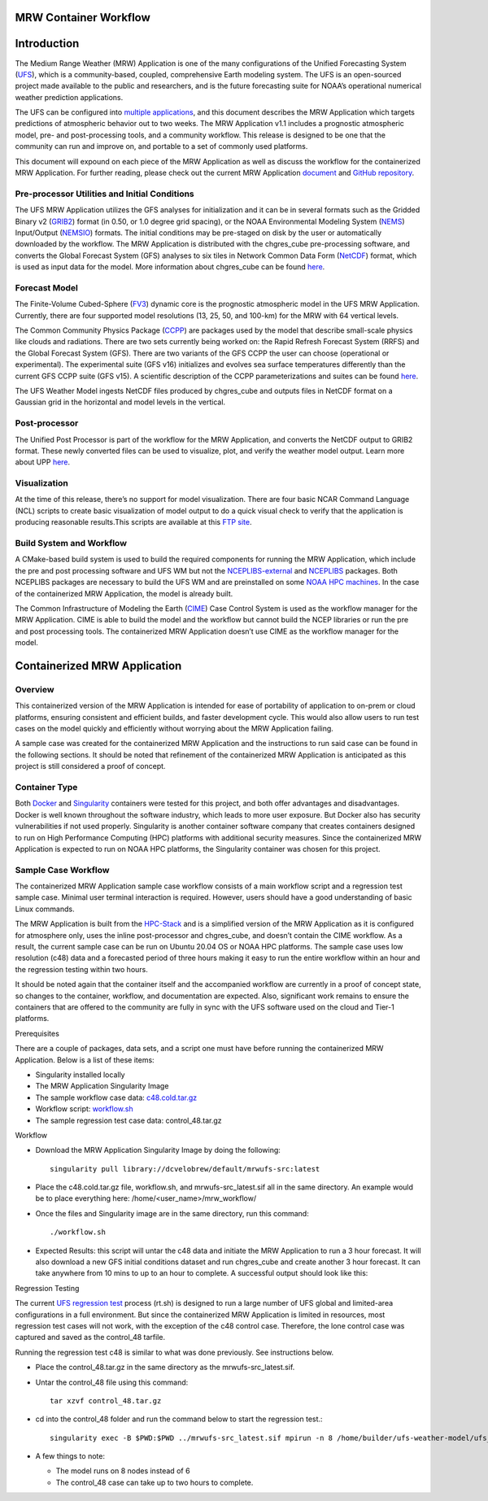MRW Container Workflow
----------------------

Introduction
------------

The Medium Range Weather (MRW) Application is one of the many
configurations of the Unified Forecasting System
(`UFS <https://ufs-weather-model.readthedocs.io/en/ufs-v2.0.0/>`__),
which is a community-based, coupled, comprehensive Earth modeling
system. The UFS is an open-sourced project made available to the public
and researchers, and is the future forecasting suite for NOAA’s
operational numerical weather prediction applications.

The UFS can be configured into `multiple
applications <https://ufscommunity.org/science/aboutapps/>`__, and this
document describes the MRW Application which targets predictions of
atmospheric behavior out to two weeks. The MRW Application v1.1 includes
a prognostic atmospheric model, pre- and post-processing tools, and a
community workflow. This release is designed to be one that the
community can run and improve on, and portable to a set of commonly used
platforms.

This document will expound on each piece of the MRW Application as well
as discuss the workflow for the containerized MRW Application. For
further reading, please check out the current MRW Application
`document <https://ufs-mrweather-app.readthedocs.io/en/ufs-v1.1.0/>`__
and `GitHub
repository <https://github.com/ufs-community/ufs-mrweather-app>`__.

Pre-processor Utilities and Initial Conditions
^^^^^^^^^^^^^^^^^^^^^^^^^^^^^^^^^^^^^^^^^^^^^^

The UFS MRW Application utilizes the GFS analyses for initialization and
it can be in several formats such as the Gridded Binary v2
(`GRIB2 <https://ufs-mrweather-app.readthedocs.io/en/ufs-v1.1.0/glossary.html#term-GRIB2>`__)
format (in 0.50, or 1.0 degree grid spacing), or the NOAA Environmental
Modeling System
(`NEMS <https://ufs-mrweather-app.readthedocs.io/en/ufs-v1.1.0/glossary.html#term-NEMS>`__)
Input/Output
(`NEMSIO <https://ufs-mrweather-app.readthedocs.io/en/ufs-v1.1.0/glossary.html#term-NEMSIO>`__)
formats. The initial conditions may be pre-staged on disk by the user or
automatically downloaded by the workflow. The MRW Application is
distributed with the chgres_cube pre-processing software, and converts
the Global Forecast System (GFS) analyses to six tiles in Network Common
Data Form
(`NetCDF <https://ufs-mrweather-app.readthedocs.io/en/ufs-v1.1.0/glossary.html#term-NetCDF>`__)
format, which is used as input data for the model. More information
about chgres_cube can be found
`here <https://ufs-utils.readthedocs.io/en/ufs-v1.1.0/>`__.

Forecast Model
^^^^^^^^^^^^^^

The Finite-Volume Cubed-Sphere
(`FV3 <https://noaa-emc.github.io/FV3_Dycore_ufs-v2.0.0/html/index.html>`__)
dynamic core is the prognostic atmospheric model in the UFS MRW
Application. Currently, there are four supported model resolutions (13,
25, 50, and 100-km) for the MRW with 64 vertical levels.

The Common Community Physics Package
(`CCPP <https://dtcenter.org/community-code/common-community-physics-package-ccpp>`__)
are packages used by the model that describe small-scale physics like
clouds and radiations. There are two sets currently being worked on: the
Rapid Refresh Forecast System (RRFS) and the Global Forecast System
(GFS). There are two variants of the GFS CCPP the user can choose
(operational or experimental). The experimental suite (GFS v16)
initializes and evolves sea surface temperatures differently than the
current GFS CCPP suite (GFS v15). A scientific description of the CCPP
parameterizations and suites can be found
`here <https://dtcenter.ucar.edu/GMTB/v5.0.0/sci_doc/index.html>`__.

The UFS Weather Model ingests NetCDF files produced by chgres_cube and
outputs files in NetCDF format on a Gaussian grid in the horizontal and
model levels in the vertical.

Post-processor
^^^^^^^^^^^^^^

The Unified Post Processor is part of the workflow for the MRW
Application, and converts the NetCDF output to GRIB2 format. These newly
converted files can be used to visualize, plot, and verify the weather
model output. Learn more about UPP
`here <https://upp.readthedocs.io/en/upp-v9.0.0/>`__.

Visualization 
^^^^^^^^^^^^^^

At the time of this release, there’s no support for model visualization.
There are four basic NCAR Command Language (NCL) scripts to create basic
visualization of model output to do a quick visual check to verify that
the application is producing reasonable results.This scripts are
available at this `FTP
site <ftp://ftp.emc.ncep.noaa.gov/EIB/UFS/visualization_example/>`__.

Build System and Workflow
^^^^^^^^^^^^^^^^^^^^^^^^^

A CMake-based build system is used to build the required components for
running the MRW Application, which include the pre and post processing
software and UFS WM but not the
`NCEPLIBS-external <https://ufs-srweather-app.readthedocs.io/en/ufs-v1.0.1/Glossary.html#term-nceplibs-external>`__
and
`NCEPLIBS <https://ufs-srweather-app.readthedocs.io/en/ufs-v1.0.1/Glossary.html#term-nceplibs>`__
packages. Both NCEPLIBS packages are necessary to build the UFS WM and
are preinstalled on some `NOAA HPC
machines <https://github.com/ufs-community/ufs-srweather-app/wiki/Supported-Platforms-and-Compilers>`__.
In the case of the containerized MRW Application, the model is already
built.

The Common Infrastructure of Modeling the Earth
(`CIME <http://esmci.github.io/cime/versions/ufs_release_v1.0/html/index.html>`__)
Case Control System is used as the workflow manager for the MRW
Application. CIME is able to build the model and the workflow but cannot
build the NCEP libraries or run the pre and post processing tools. The
containerized MRW Application doesn’t use CIME as the workflow manager
for the model.

Containerized MRW Application
-----------------------------

Overview
^^^^^^^^

This containerized version of the MRW Application is intended for ease
of portability of application to on-prem or cloud platforms, ensuring
consistent and efficient builds, and faster development cycle. This
would also allow users to run test cases on the model quickly and
efficiently without worrying about the MRW Application failing.

A sample case was created for the containerized MRW Application and the
instructions to run said case can be found in the following sections. It
should be noted that refinement of the containerized MRW Application is
anticipated as this project is still considered a proof of concept.

Container Type
^^^^^^^^^^^^^^

Both `Docker <https://www.docker.com/resources/what-container>`__ and
`Singularity <https://sylabs.io/guides/3.5/user-guide/introduction.html>`__
containers were tested for this project, and both offer advantages and
disadvantages. Docker is well known throughout the software industry,
which leads to more user exposure. But Docker also has security
vulnerabilities if not used properly. Singularity is another container
software company that creates containers designed to run on High
Performance Computing (HPC) platforms with additional security measures.
Since the containerized MRW Application is expected to run on NOAA HPC
platforms, the Singularity container was chosen for this project.

Sample Case Workflow
^^^^^^^^^^^^^^^^^^^^

The containerized MRW Application sample case workflow consists of a
main workflow script and a regression test sample case. Minimal user
terminal interaction is required. However, users should have a good
understanding of basic Linux commands.

The MRW Application is built from the
`HPC-Stack <https://github.com/NOAA-EMC/hpc-stack>`__ and is a
simplified version of the MRW Application as it is configured for
atmosphere only, uses the inline post-processor and chgres_cube, and
doesn’t contain the CIME workflow. As a result, the current sample case
can be run on Ubuntu 20.04 OS or NOAA HPC platforms. The sample case
uses low resolution (c48) data and a forecasted period of three hours
making it easy to run the entire workflow within an hour and the
regression testing within two hours.

It should be noted again that the container itself and the accompanied
workflow are currently in a proof of concept state, so changes to the
container, workflow, and documentation are expected. Also, significant
work remains to ensure the containers that are offered to the community
are fully in sync with the UFS software used on the cloud and Tier-1
platforms.

Prerequisites
             

There are a couple of packages, data sets, and a script one must have
before running the containerized MRW Application. Below is a list of
these items:

*  Singularity installed locally

*  The MRW Application Singularity Image

*  The sample workflow case data: `c48.cold.tar.gz <https://drive.google.com/file/d/1GxM21loaQETcYRMEyqyHFRx7UscoRtrF/view>`__

*  Workflow script: `workflow.sh <https://drive.google.com/file/d/1dzRRkLha9M6Zq7augmdsgQywpjbVbfDz/view?usp=sharing>`__

*  The sample regression test case data: control_48.tar.gz

Workflow
        

*  Download the MRW Application Singularity Image by doing the following::

     singularity pull library://dcvelobrew/default/mrwufs-src:latest

*  Place the c48.cold.tar.gz file, workflow.sh, and mrwufs-src_latest.sif all in the same directory. An example would be to place everything here: /home/<user_name>/mrw_workflow/

*  Once the files and Singularity image are in the same directory, run this command::

     ./workflow.sh

*  Expected Results: this script will untar the c48 data and initiate the MRW Application to run a 3 hour forecast. It will also download a new GFS initial conditions dataset and run chgres_cube and create another 3 hour forecast. It can take anywhere from 10 mins to up to an hour to complete. A successful output should look like this:\ |image0|

Regression Testing
                  

The current `UFS regression test <https://ufs-weather-model.readthedocs.io/en/latest/BuildingAndRunning.html?highlight=rt#using-the-regression-test-script>`__ process (rt.sh) is designed to run a large number of UFS global and limited-area configurations in a full environment. But since the containerized MRW Application is limited in resources, most regression test cases will not work, with the exception of the c48 control case. Therefore, the lone control case was captured and saved as the control_48 tarfile.

Running the regression test c48 is similar to what was done previously.
See instructions below.

*  Place the control_48.tar.gz in the same directory as the mrwufs-src_latest.sif.

*  Untar the control_48 file using this command::

     tar xzvf control_48.tar.gz

*  cd into the control_48 folder and run the command below to start the regression test.::

     singularity exec -B $PWD:$PWD ../mrwufs-src_latest.sif mpirun -n 8 /home/builder/ufs-weather-model/ufs_model

*  A few things to note:

   * The model runs on 8 nodes instead of 6

   * The control_48 case can take up to two hours to complete.

.. |image0| image:: mrw-image.png
   :width: 6.5in
   :height: 4.88889in
